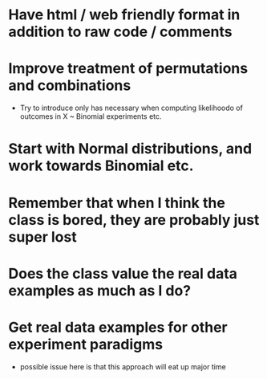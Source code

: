 * Have html / web friendly format in addition to raw code / comments
* Improve treatment of permutations and combinations
- Try to introduce only has necessary when computing likelihoodo of outcomes in
  X ~ Binomial experiments etc.
* Start with Normal distributions, and work towards Binomial etc.
* Remember that when I think the class is bored, they are probably just super lost
* Does the class value the real data examples as much as I do?
* Get real data examples for other experiment paradigms
- possible issue here is that this approach will eat up major time
